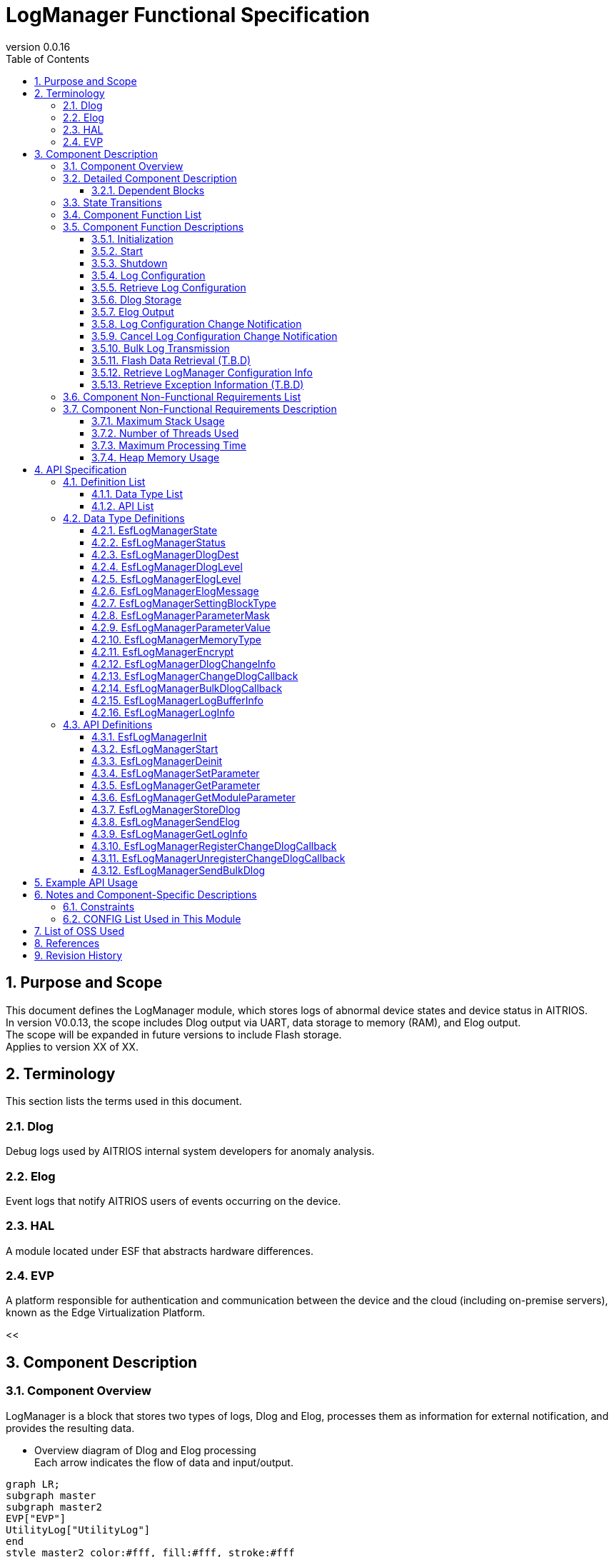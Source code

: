 = LogManager Functional Specification
:sectnums:
:sectnumlevels: 3
:chapter-label:
:revnumber: 0.0.16
:toc:
:toc-title: Table of Contents
:toclevels: 3
:lang: ja
:xrefstyle: short
:figure-caption: Figure
:table-caption: Table
:section-refsig:
:experimental:
ifdef::env-github[:mermaid_block: source,mermaid,subs="attributes"]
ifndef::env-github[:mermaid_block: mermaid,subs="attributes"]
ifdef::env-github,env-vscode[:mermaid_break: break]
ifndef::env-github,env-vscode[:mermaid_break: opt]
ifdef::env-github,env-vscode[:mermaid_critical: critical]
ifndef::env-github,env-vscode[:mermaid_critical: opt]
ifdef::env-github[:mermaid_br: pass:p[&lt;br&gt;]]
ifndef::env-github[:mermaid_br: pass:p[<br>]]

== Purpose and Scope

This document defines the LogManager module, which stores logs of abnormal device states and device status in AITRIOS. +
In version V0.0.13, the scope includes Dlog output via UART, data storage to memory (RAM), and Elog output. +
The scope will be expanded in future versions to include Flash storage. +
Applies to version XX of XX.

<<<

== Terminology
This section lists the terms used in this document.

=== Dlog
Debug logs used by AITRIOS internal system developers for anomaly analysis.

=== Elog
Event logs that notify AITRIOS users of events occurring on the device.

=== HAL
A module located under ESF that abstracts hardware differences.

=== EVP
A platform responsible for authentication and communication between the device and the cloud (including on-premise servers), known as the Edge Virtualization Platform.


<<

== Component Description
=== Component Overview
LogManager is a block that stores two types of logs, Dlog and Elog, processes them as information for external notification, and provides the resulting data.

- Overview diagram of Dlog and Elog processing +
  Each arrow indicates the flow of data and input/output.

[{mermaid_block}]
....
graph LR;
subgraph master
subgraph master2
EVP["EVP"]
UtilityLog["UtilityLog"]
end
style master2 color:#fff, fill:#fff, stroke:#fff 
log["LogManager"]
HAL["HAL"]
Security["Security"]
repo[("Data Storage Area")]

UtilityLog -->|"Log data accumulation<br>Bulk transmission<br>Log setting change notification setting"| log
log -->|"Log setting change notification<br>Bulk transmission result notification"| UtilityLog
log -->|"Exception information retrieval"| HAL
log -->|"API call for data storage"|EVP
EVP -->|"Data storage result"|log
log -->|"Data"| repo
log -->|"Encryption/Decryption request"| Security
style master color:#fff, fill:#fff, stroke:#fff 
end
....

<<<

=== Detailed Component Description
The relationships between LogManager and other modules are shown in the component diagram below. +
Each arrow indicates the flow of data and input/output.

.Component Diagram
[{mermaid_block}]
....
flowchart TB
subgraph master
  direction LR
  subgraph left
    subgraph Upper Apps
      APP_BlobUpload[Blob Upload Function]
    end
    ESF_Main[ESF_Main]
    subgraph Module
      Module_WriteCtrl[Log Recording]
    end
    subgraph UtilityLog
      LOG_Write[Log Processing]
    end
  end
  style left color:#fff, fill:#fff, stroke:#fff

  subgraph center
    direction TB
    subgraph LogManager
      LC_DLOGThread[Dlog Thread]
      LC_ELOGThread[Elog Thread]
      LC_DLOGRam[(RAM for Dlog)]
    end
    style LogManager fill:#f9f
  end
  style center color:#fff, fill:#fff, stroke:#fff

  subgraph right
    subgraph ParameterStorageManager
      DS_SettingInfo[Log Configuration Info]
    end

    subgraph HAL
      subgraph Data Processing
        HAL_StorageCtrl[Storage Control]
        HAL_UARTCtrl[UART Control]
        HAL_ExceptionCtrl[Exception Info Control]
      end
    end

    subgraph Storage
      DLOG_Data[Dlog Data]
      ELOG_Data[Elog Data]
    end
  end
  style right color:#fff, fill:#fff, stroke:#fff
  style master color:#fff, fill:#fff, stroke:#fff

Top_Apps --> |Retrieve LogManager Configuration Info<br>Retrieve Exception Info| LogManager

Module --> |Dlog Data<br>Elog Data | UtilityLog

LogManager ---> |LogManager Configuration Info<br>Exception Info| Top_Apps

UtilityLog --> |Log Write Request<br>Bulk Transmission Request<br>Log Setting Change Notification Setting | LogManager
LogManager --> |Log Setting Change Notification<br>Bulk Transmission Result Notification| UtilityLog

LogManager --> |Save/Retrieve Dlog Settings<br>Save/Retrieve Elog Settings|ParameterStorageManager
LogManager --> |Store Dlog Data<br>Store Elog Data|Storage
LogManager --> |Retrieve Exception Info| Data<br>Processing

UpperApps --> |Log Output Destination / Dlog Level / Elog Level / Dlog Filter Settings| LogManager

ESF_Main --> |Initialize / Start / Stop| LogManager
LC_DLOGThread --> |Dlog Encryption Request| Security
Security -.-> |Encrypted Dlog Data| LC_DLOGThread
LC_ELOGThread --> |Elog Telemetry Transmission| EVP
EVP -.->  LC_ELOGThread
end
....

==== Dependent Blocks
.Dependent Blocks
[width="100%",options="header"]
|===
|Block Name |Usage |Comments

|ParameterStorageManager
|Flash storage and retrieval of Dlog output destination, Dlog level, Elog level, and filter settings +
|

|UtilityLog
|Receives requests to output Dlog, Elog, and BulkLog, and performs the following output determinations +
・Output destination selection (UART / accumulation (RAM)) +
・Error level check (logs below the specified level are not output) +
・Filtering of logs by specified Module (logs from other modules are not output) +
|

|UtilityMSG
|Passes Elog output from UtilityLog to the Elog thread
|

|Security
|Performs encryption/decryption of Dlog data
|

|EVP
|Uses DeviceControlService to send Blobs or telemetry to EVP
|

|HAL
|Retrieves exception information
|

|FileSystem
|Performs Flash storage/retrieval of the following data +
・Dlog data +
・Elog data +
|Flash storage of Dlog/Elog data is T.B.D

|===

<<<

=== State Transitions
The possible states of LogManager are listed in <<#_TableStates>>.

[#_TableStates]
.State List
[width="100%", cols="20%,80%",options="header"]
|===
|State |Description

|Invalid
|State where LogManager is not initialized.

|Init
|State where LogManager has been initialized.

|Start
|State where LogManager has been started.

|===

LogManager transitions between states as shown in <<#_StateTransitionDiagram>> by calling each API. +
Also, except for ``**EsfLogManagerDeinit**``, state transitions do not occur if an error is encountered in an API. +

[#_StateTransitionDiagram]
.State Transition Diagram
[{mermaid_block}]
....
stateDiagram-v2
    [*] --> Invalid
    Invalid --> Init : EsfLogManagerInit
    Init --> Invalid : EsfLogManagerDeinit
    Init --> Start : EsfLogManagerStart
    Start --> Invalid : EsfLogManagerDeinit
    Init --> Init : EsfLogManagerRegisterChangeDlogCallback<br>EsfLogManagerUnregisterChangeDlogCallback
    Start --> Start : EsfLogManagerRegisterChangeDlogCallback<br>EsfLogManagerUnregisterChangeDlogCallback<br>Other APIs
....

Whether each API is accepted in a given state and the transition destination after execution are shown in <<#_TableStateTransition>>. The state names in the table indicate the destination state after the API call is successfully completed, meaning the API is allowed in that state. “×” indicates that the API is not accepted; calling the API in that state will return `kEsfLogManagerStatusFailed` and no state transition occurs. For error details, refer to <<#_EsfLogManagerStatus>>.

CAUTION: APIs that involve state transitions (``**EsfLogManagerInit**``, ``**EsfLogManagerStart**``, ``**EsfLogManagerDeinit**``) are not thread-safe. Call them sequentially from the same thread.

[#_TableStateTransition]
.State Transition Table
[width="100%", cols="10%,30%,20%,20%,20%"]
|===
2.2+| 3+|State
|Invalid |Init |Start
.10+|API Name

|``**EsfLogManagerInit**``
|Init
|×
|×

|``**EsfLogManagerStart**``
|×
|Start
|×

|``**EsfLogManagerRegisterChangeDlogCallback**``
|×
|Init
|Start

|``**EsfLogManagerUnregisterChangeDlogCallback**``
|×
|Init
|Start

|``**EsfLogManagerDeinit**``
|×
|Invalid
|Invalid

|``**Other APIs**``
|×
|×
|Start

|===

<<<

=== Component Function List
A list of functions is shown in <<#_TableFunction>>.

[#_TableFunction]
.Function List
[width="100%", cols="30%,55%,15%",options="header"]
|===
|Function Name |Description |Section

|Initialization
|Initializes the LogManager.
|<<#_Initialize>>

|Start
|Starts the LogManager.
|<<#_Start>>

|Shutdown
|Shuts down the LogManager.
|<<#_Shutdown>>

|Log Configuration
|Configures Dlog/Elog settings.
|<<#_LogConfiguration>>

|Retrieve Log Configuration
|Retrieves Dlog/Elog settings.
|<<#_RetrieveLogConfiguration>>

|Dlog Storage
|Stores Dlog data in memory (RAM) and Flash. +
*As of 2024/08/01, Flash storage is T.B.D.*
|<<#_DlogStorage>>

|Elog Output
|Sends Elog data via the EVP telemetry feature.
|<<#_ElogOutput>>

|Log Configuration Change Notification
|Notifies via callback when log configuration changes.
|<<#_LogConfigurationChangeNotification>>

|Cancel Log Configuration Change Notification
|Cancels the callback that notifies on log configuration changes.
|<<#_CancelLogConfigurationChangeNotification>>

|Bulk Log Transmission
|Sends large amounts of log data to EVP via Blob transmission.
|<<#_BulkLogTransmission>>

|Flash Data Retrieval (T.B.D)
|Retrieves Dlog data stored in Flash. You can choose between plain or encrypted data. +
*As of 2024/08/01, Flash data retrieval is T.B.D.* +
|<<#_FlashDataRetrieval>>

|Retrieve LogManager Configuration Info
|Retrieves LogManager configuration info such as Dlog, RAM, and buffer sizes.
|<<#_RetrieveLogManagerConfigurationInfo>>

|Retrieve Exception Information (T.B.D)
|Retrieves exception information such as PC registers and stack at the time of exception.
|<<#_RetrieveExceptionInformation>>

|===

<<<

=== Component Function Descriptions

[#_Initialize]
==== Initialization

* Function Overview
    ** Initializes the LogManager.
    
* Prerequisites
    ** None.

* Detailed Behavior
    ** Transitions the LogManager state from Invalid to Init.
    ** Only log configuration change notification and its cancellation are allowed; other functions will result in an error.

[#_Start]
==== Start

* Function Overview
    ** Starts the LogManager.
    ** Retrieves Dlog/Elog settings from Flash.
    
* Prerequisites
    ** None.

* Detailed Behavior
    ** Transitions the LogManager state from Init to Start.
    ** Allocates buffers for Dlog/Elog storage and creates threads for Dlog, Elog, and Blob processing.
    ** Calls APIs provided by the ParameterStorageManager to retrieve Dlog/Elog settings from Flash.

[#_Shutdown]
==== Shutdown

* Function Overview
    ** Performs shutdown processing of the LogManager.
    
* Prerequisites
    ** HAL must be operating normally.

* Detailed Behavior
    ** Performs shutdown processing of the LogManager and transitions its state from Init or Start to Invalid.
    ** If Flash storage is enabled in the config, Dlog data currently stored in RAM is saved to the log storage area in Flash.
    ** As of 2024/08/01, Flash storage is T.B.D.

[#_LogConfiguration]
==== Log Configuration

* Function Overview
    ** Configures behavior for Dlog/Elog output requests. The configurable items are as follows:
    *** Dlog output destination
    *** Dlog level
    *** Elog level
    *** Dlog filter
    *** Storage name
    *** Storage path
    ** If these settings are configured again, all values will be overwritten with the new ones. +
    *Only those marked as valid in the structure with a mask value will be updated; others will retain their current setting.*
    ** Settings marked as valid will be sent to the Parameter Storage Manager module for parameter saving and stored in Flash. +
    If the same settings will be used at the next startup, reconfiguration is not necessary since the previous values will be applied.

* Prerequisites
    ** None.

* Detailed Behavior
    ** Dlog Output Destination
    *** By setting a value from <<#_EsfLogManagerDlogDest>>, logs will be output via UART or stored. +
        *If LogManager is not started, logs will not be stored, and no error notification will be made.*
    ** Dlog Level
    *** By setting a value from <<#_EsfLogManagerDlogLevel>>, only logs at or above the specified level will be output when a Dlog request is made. +
        *If the log level is below the specified level, output processing will be skipped without error.* +
        Critical is the highest level, Trace is the lowest.
    ** Elog Level
    *** By setting a value from <<#_EsfLogManagerElogLevel>>, only logs at or above the specified level will be output when an Elog request is made. +
        *If the log level is below the specified level, output processing will be skipped without error.* +
        Critical is the highest level, Trace is the lowest.
    ** Dlog Filter
    *** Specifies the module ID to be output. Only logs from the specified module will be output for Dlog requests. +
    *** When a filter is specified, only logs from the specified module and at or above the specified Dlog level will be output. +
    *If the above conditions are not met, output processing will be skipped without error.*
    *** To disable filtering, set the module ID to 0. In this case, only Dlog level filtering will be applied.
    ** Storage Name
        *** Distributes log data upload destinations by specified string. +
        Local upload :: For strings starting with "http://", performs local upload to the specified URL. +
        Cloud upload :: For strings starting with anything other than "http://", performs cloud upload. +
        ※Local upload specification returns kEsfLogManagerStatusParamError unless EsfLogManagerSettingBlockType is specified as something other than kEsfLogManagerBlockTypeVicapp.
    ** Storage Path
        *** Uploads log data to the specified path.

[#_RetrieveLogConfiguration]
==== Retrieve Log Configuration

* Function Overview
    ** Retrieves the operational settings for Dlog/Elog output currently configured in LogManager.
    
* Prerequisites
    ** None.

* Detailed Behavior
    ** Retrieves the operational settings for Dlog/Elog output currently configured in LogManager.
    ** For retrievable values, refer to <<#_EsfLogManagerParameterValue>>.

[#_DlogStorage]
==== Dlog Storage

* Function Overview
    ** Stores Dlog data in memory (RAM) and Flash.
    
* Prerequisites
    ** None.

* Detailed Behavior
    ** Stores Dlog data requested by UtilityLog into memory (RAM).
    ** Two or more RAM buffers are allocated. Behavior when one buffer reaches its maximum capacity is T.B.D.
    ** When all RAM buffers are full, the oldest log will be overwritten by the newest one.
    ** If a memory error occurs, data will not be stored in RAM and an error will be returned to the caller.
    ** As of 2024/08/01, Flash storage is T.B.D.

    ** Limitations
    *** This function is intended for use by UtilityLog only. Do not use it from other modules.

[#_ElogOutput]
==== Elog Output

* Function Overview
    ** Sends Elog data using the telemetry function of EVP.
    ** If Flash storage is enabled as an option, Elog is also stored in Flash.
    
* Prerequisites
    ** EVP must be operating normally.

* Detailed Behavior
    ** EVP Telemetry Transmission
    *** Sends Elog data received from UtilityLog using EVP telemetry.
    *** If telemetry transmission fails, the process will retry.

    ** Elog Storage
    *** If the Flash storage option is enabled, failed Elog transmissions are stored in Flash.
    *** When Flash becomes full, the oldest log will be overwritten by the newest one.
    *** If a write error occurs, the data will not be stored in Flash and an error will be returned to the caller.
    *** As of 2024/10/10, Flash storage is T.B.D.

    ** Limitations
    *** This function is intended for use by UtilityLog only. Do not use it from other modules.

[#_LogConfigurationChangeNotification]
==== Log Configuration Change Notification

* Function Overview
    ** Notifies the registered callback when log configuration changes.
    
* Prerequisites
    ** None.

* Detailed Behavior
    ** When a log configuration changes, notifies the registered callback function with the log settings and module ID.
    *** If registered while LogManager is in the Init state, the callback is triggered upon calling `EsfLogManagerStart()`. +
        *This is because the settings have not yet been retrieved from Flash during the Init phase.*
    ** Limitations
    *** This function is intended for use by UtilityLog only. Do not use it from other modules.

[#_CancelLogConfigurationChangeNotification]
==== Cancel Log Configuration Change Notification

* Function Overview
    ** Cancels the callback notification registered for log configuration change.
    
* Prerequisites
    ** None.

* Detailed Behavior
    ** Cancels the callback notification associated with the specified module ID registered for log configuration changes.
    ** Limitations
    *** This function is intended for use by UtilityLog only. Do not use it from other modules.

[#_BulkLogTransmission]
==== Bulk Log Transmission

* Function Overview
    ** Sends a large amount of logs to EVP at once.
    
* Prerequisites
    ** EVP must be operating normally.

* Detailed Behavior
    ** Transmission Process
    *** Notifies the result of the transmission process to the specified callback function.
    *** If the transfer fails, the process retries (up to 5 times). +
        In case of failure, the callback returns `size = 0`.
    ** Limitations
    *** This function is intended for use by UtilityLog only. Do not use it from other modules.
    

[#_FlashDataRetrieval]
==== Flash Data Retrieval (T.B.D)

* Function Overview
    ** Retrieves Dlog data stored in Flash. You can specify whether to retrieve plaintext or encrypted data.
    
* Prerequisites
    ** None.

* Detailed Behavior
    ** Returns Dlog data stored in Flash in the format specified by the argument (plaintext or encrypted). +
    ** The maximum size of retrievable data is determined by the data size specified in the LogManager configuration info.

[#_RetrieveLogManagerConfigurationInfo]
==== Retrieve LogManager Configuration Info

* Function Overview
    ** Retrieves memory data sizes handled by LogManager. +
    (See “Detailed Behavior” for the types of memory that can be retrieved.)
    
* Prerequisites
    ** None.

* Detailed Behavior
    ** Returns configuration info such as buffer sizes used by LogManager to the caller.
    ** The returned data includes the following:
    *** Size per buffer and number of buffers for Dlog RAM
    *** Size per buffer and number of buffers for Dlog Flash (T.B.D)
    *** Size per buffer and number of buffers for Elog Flash
    *** Size per buffer and number of buffers for Exception data (T.B.D)
    ** An error occurs only if the buffer to store configuration info is NULL.
    ** For unsupported (T.B.D) items, both the buffer count and data size will be returned as 0.

[#_RetrieveExceptionInformation]
==== Retrieve Exception Information (T.B.D)

* Function Overview
    ** Retrieves exception information such as PC register values and stack content at the time of exception.
    
* Prerequisites
    ** None.

* Detailed Behavior
    ** Stores the exception information as a string in the buffer provided by the application.
    ** If no exception information is available, nothing is returned and a normal response is issued.
    ** If an error occurs while accessing the exception information, an error is returned.

=== Component Non-Functional Requirements List

A list of non-functional requirements is shown in <<#_TableNonFunction>>. +
As of 2024/08/01, this section is T.B.D.

[#_TableNonFunction]
.Non-Functional Requirements List
[width="100%", cols="30%,55%,15%",options="header"]
|===
|Function Name |Description |Section

|Maximum Stack Usage
|XXX bytes
|<<#_Maximum_Stack_Usage>>

|Number of Threads Used
|Three
|<<#_Number_of_Threads_Used>>

|Maximum Processing Time
|XXXX ms
|<<#_Maximum_Processing_Time>>

|Heap Memory Usage
|XXXX bytes
|<<#_HeapMemoryUsage>>

|===

<<<

=== Component Non-Functional Requirements Description

As of 2024/08/01, this section is T.B.D.

[#_Maximum_Stack_Usage]
==== Maximum Stack Usage

The target value at the time of design is XXX bytes.

[#_Number_of_Threads_Used]
==== Number of Threads Used

Three threads are created for Dlog, Elog, and Blob processing.

[#_Maximum_Processing_Time]
==== Maximum Processing Time

The target value at the time of design is XX ms.

[#_HeapMemoryUsage]
==== Heap Memory Usage

The target value at the time of design is XXX bytes.

<<<

== API Specification
=== Definition List
==== Data Type List

A list of data types is shown in <<#_TableDataType>>.

[#_TableDataType]
.Data Type List
[width="100%", cols="30%,55%,15%",options="header"]
|===
|Data Type Name |Description |Section

|EsfLogManagerState
|Enumeration type that defines the state of LogManager.
|<<#_EsfLogManagerState>>

|EsfLogManagerStatus
|Enumeration type that defines the result of API execution.
|<<#_EsfLogManagerStatus>>

|EsfLogManagerDlogDest
|Enumeration type that defines the output destination of Dlog logs.
|<<#_EsfLogManagerDlogDest>>

|EsfLogManagerDlogLevel
|Enumeration type that defines the log level of Dlog.
|<<#_EsfLogManagerDlogLevel>>

|EsfLogManagerElogLevel
|Enumeration type that defines the log level of Elog.
|<<#_EsfLogManagerElogLevel>>

|EsfLogManagerElogMessage
|Structure that defines Elog log messages.
|<<#_EsfLogManagerElogMessage>>

|EsfLogManagerSettingBlockType
|Enumeration type that defines the block for log configuration.
|<<#_EsfLogManagerSettingBlockType>>

|EsfLogManagerParameterMask
|Structure that defines mask values for log configuration and enables/disables each configuration item.
|<<#_EsfLogManagerElogLevel>>

|EsfLogManagerParameterValue
|Structure that holds individual setting values for log configuration items.
|<<#_EsfLogManagerParameterValue>>

|EsfLogManagerMemoryType
|Enumeration type that defines memory types.
|<<#_EsfLogManagerMemoryType>>

|EsfLogManagerEncrypt
|Enumeration type that defines whether encryption is enabled.
|<<#_EsfLogManagerEncrypt>>

|EsfLogManagerDlogChangeInfo
|Structure for callback notification when log configuration changes.
|<<#_EsfLogManagerDlogChangeInfo>>

|EsfLogManagerChangeDlogCallback
|Definition of callback function to notify changes in log configuration.
|<<#_EsfLogManagerChangeDlogCallback>>

|EsfLogManagerBulkDlogCallback
|Definition of callback function to notify results of bulk log transmission.
|<<#_EsfLogManagerLogBufferInfo>>

|EsfLogManagerLogBufferInfo
|Structure that defines buffer configuration (size, number of planes).
|<<#_EsfLogManagerLogBufferInfo>>

|EsfLogManagerLogInfo
|Structure that defines LogManager configuration information (buffer sizes, etc.).
|<<#_EsfLogManagerLogInfo>>

|=== 

==== API List

A list of APIs is shown in <<#_TableAPI>>.

[#_TableAPI]
.API List
[width="100%", cols="30%,55%,15%",options="header"]
|===
|API Name |Description |Section

|EsfLogManagerInit
|Initializes the LogManager.
|<<#_EsfLogManagerInit>>

|EsfLogManagerStart
|Starts LogManager threads and allocates memory for log storage.
|<<#_EsfLogManagerStart>>

|EsfLogManagerDeinit
|Performs shutdown processing of the LogManager.
|<<#_EsfLogManagerDeinit>>

|EsfLogManagerSetParameter
|Sets parameters for the LogManager.
|<<#_EsfLogManagerSetParameter>>

|EsfLogManagerGetParameter
|Retrieves parameter settings from the LogManager.
|<<#_EsfLogManagerGetParameter>>

|EsfLogManagerGetModuleParameter
|Retrieves parameter settings associated with a specified module ID.
|<<#_EsfLogManagerGetModuleParameter>>

|EsfLogManagerStoreDlog
|Requests LogManager to store Dlog data.
|<<#_EsfLogManagerStoreDlog>>

|EsfLogManagerSendElog
|Outputs Elog data to EVP telemetry.
|<<#_EsfLogManagerSendElog>>

|EsfLogManagerGetLogInfo
|Retrieves configuration information of LogManager (e.g., buffer sizes).
|<<#_EsfLogManagerGetLogInfo>>

|EsfLogManagerRegisterChangeDlogCallback
|Registers a callback to be notified when log settings associated with a specified module ID change.
|<<#_EsfLogManagerRegisterChangeDlogCallback>>

|EsfLogManagerUnregisterChangeDlogCallback
|Unregisters a callback that notifies log setting changes for the specified module ID.
|<<#_EsfLogManagerUnregisterChangeDlogCallback>>

|EsfLogManagerSendBulkDlog
|Used to send bulk Dlog data to EVP as a Blob.
|<<#_EsfLogManagerSendBulkDlog>>

|===

<<<

=== Data Type Definitions

[#_EsfLogManagerState]
==== EsfLogManagerState

Enumeration type that defines the state of the LogManager.

* *Format*
+
[source, C]
....
typedef enum{
  kEsfLogManagerStateInvalid,
  kEsfLogManagerStateInit,
  kEsfLogManagerStateStart,
  kEsfLogManagerStateNum
} EsfLogManagerState;
....

* *Values* 
+
[#_EsfLogManagerStateValues]
.Description of EsfLogManagerState Values
[width="100%", cols="30%,70%",options="header"]
|===
|Member Name |Description
|kEsfLogManagerStateInvalid
|Uninitialized state
|kEsfLogManagerStateInit
|Initialized state
|kEsfLogManagerStateStart
|Started state
|kEsfLogManagerStateNum
|Number of elements in EsfLogManagerState (placed last)
|===

[#_EsfLogManagerStatus]
==== EsfLogManagerStatus

Enumeration type that defines the result of API execution.

* *Format*
+
[source, C]
....
typedef enum{
  kEsfLogManagerStatusOk,
  kEsfLogManagerStatusFailed,
  kEsfLogManagerStatusParamError,
  kEsfLogManagerStatusNum
} EsfLogManagerStatus;
....

* *Values*
+
[#_EsfLogManagerStatusValues]
.Description of EsfLogManagerStatus Values
[width="100%", cols="30%,70%",options="header"]
|===
|Member Name |Description
|kEsfLogManagerStatusOk
|No error
|kEsfLogManagerStatusFailed
|General error
|kEsfLogManagerStatusParamError
|Parameter error
|kEsfLogManagerStatusNum
|Number of elements in EsfLogManagerStatus (placed last)
|===

[#_EsfLogManagerDlogDest]
==== EsfLogManagerDlogDest

Enumeration type that defines the output destination for Dlog.

* *Format*
+
[source, C]
....
typedef enum{
  kEsfLogManagerDlogDestUart,
  kEsfLogManagerDlogDestStore,
  kEsfLogManagerDlogDestBoth,
  kEsfLogManagerDlogDestNum
} EsfLogManagerDlogDest;
....

* *Values*
+
[#_EsfLogManagerDestValues]
.Description of EsfLogManagerDest Values
[width="100%", cols="30%,70%",options="header"]
|===
|Member Name |Description
|kEsfLogManagerDestUart
|UART output
|kEsfLogManagerDlogDestStore
|Memory (RAM) output
|kEsfLogManagerDestBoth
|UART and Memory output
|kEsfLogManagerDestNum
|Number of elements in EsfLogManagerDest (placed last)
|=== 

[#_EsfLogManagerDlogLevel]
==== EsfLogManagerDlogLevel

Enumeration type that defines the log levels for Dlog.

* *Format*
+
[source, C]
....
typedef enum{
  kEsfLogManagerDlogLevelCritical,
  kEsfLogManagerDlogLevelError,
  kEsfLogManagerDlogLevelWarn,
  kEsfLogManagerDlogLevelInfo,
  kEsfLogManagerDlogLevelDebug,
  kEsfLogManagerDlogLevelTrace,
  kEsfLogManagerDlogLevelNum
} EsfLogManagerDlogLevel;
....

* *Values*
+
[#_EsfLogManagerDlogLevelValues]
.Description of EsfLogManagerDlogLevel Values
[width="100%", cols="30%,70%",options="header"]
|===
|Member Name |Description
|kEsfLogManagerDlogLevelCritical
|Critical
|kEsfLogManagerDlogLevelError
|Error
|kEsfLogManagerDlogLevelWarn
|Warning
|kEsfLogManagerDlogLevelInfo
|Info
|kEsfLogManagerDlogLevelDebug
|Debug
|kEsfLogManagerDlogLevelTrace
|Trace
|kEsfLogManagerDlogLevelNum
|Number of elements in EsfLogManagerDlogLevel (placed last)
|===

[#_EsfLogManagerElogLevel]
==== EsfLogManagerElogLevel

Enumeration type that defines the log levels for Elog.

* *Format*
+
[source, C]
....
typedef enum{
  kEsfLogManagerElogLevelCritical,
  kEsfLogManagerElogLevelError,
  kEsfLogManagerElogLevelWarn,
  kEsfLogManagerElogLevelInfo,
  kEsfLogManagerElogLevelDebug,
  kEsfLogManagerElogLevelTrace,
  kEsfLogManagerElogLevelNum
} EsfLogManagerElogLevel;
....

* *Values*
+
[#_EsfLogManagerElogLevelValues]
.Description of EsfLogManagerElogLevel Values
[width="100%", cols="30%,70%",options="header"]
|===
|Member Name |Description
|kEsfLogManagerElogLevelCritical
|Critical
|kEsfLogManagerElogLevelError
|Error
|kEsfLogManagerElogLevelWarn
|Warning
|kEsfLogManagerElogLevelInfo
|Info
|kEsfLogManagerElogLevelDebug
|Debug
|kEsfLogManagerElogLevelTrace
|Trace
|kEsfLogManagerElogLevelNum
|Number of elements in EsfLogManagerElogLevel (placed last)
|===

[#_EsfLogManagerElogMessage]
==== EsfLogManagerElogMessage

Structure that defines the information included in the Elog to be sent. +

* *Format*
+
[source, C]
....
typedef struct EsfLogManagerElogMessage{
  EsfLogManagerElogLevel elog_level;
  char time[ESF_LOG_DATATIME_SIZE];
  uint32_t component_id;
  uint32_t event_id;
} EsfLogManagerElogMessage;
....

* *Values*
+
[#_EsfLogManagerElogMessageValues]
.Description of EsfLogManagerElogMessage Values
[width="100%", cols="30%,70%",options="header"]
|===
|Member Name |Description
|elog_level
|Log level of the Elog
|time
|Timestamp of the Elog
|component_id
|ID identifying the component that output the Elog
|event_id
|ID identifying the event that occurred on the device
|===

[#_EsfLogManagerSettingBlockType]
==== EsfLogManagerSettingBlockType

Enumeration type that defines the block used for log configuration. +

* *Format*
+
[source, C]
....
typedef enum{
  kEsfLogManagerBlockTypeSysApp,
  kEsfLogManagerBlockTypeEdgeApp = kEsfLogManagerBlockTypeSysApp,
  kEsfLogManagerBlockTypeSensor,
  kEsfLogManagerBlockTypeAiisp,
  kEsfLogManagerBlockTypeVicapp,
  kEsfLogManagerBlockTypeAll,
  kEsfLogManagerBlockTypeNum
} EsfLogManagerSettingBlockType;
....

* *Values*
+
[#_EsfLogManagerSettingBlockTypeValues]
.Description of EsfLogManagerSettingBlockType Values
[width="100%", cols="30%,70%",options="header"]
|===
|Member Name |Description
|kEsfLogManagerBlockTypeSysApp
|Specifies the SysApp block
|kEsfLogManagerBlockTypeEdgeApp
|Specifies the EdgeApp block
|kEsfLogManagerBlockTypeSensor
|Specifies the Sensor block
|kEsfLogManagerBlockTypeAiisp
|Specifies the Aiisp block
|kEsfLogManagerBlockTypeSVicapp
|Specifies the Vicapp block
|kEsfLogManagerBlockTypeAll
|Specifies all blocks
|kEsfLogManagerBlockTypeNum
|Number of elements in EsfLogManagerSettingBlockType (placed last)
|===

[#_EsfLogManagerParameterMask]
==== EsfLogManagerParameterMask

Structure that defines mask values to enable or disable data fields. +
To enable a field in <<#_EsfLogManagerParameterValue>>, specify "1"; to disable it, specify "0".

* *Format*
+
[source, C]
....
typedef struct EsfLogManagerParameterMask{
  uint8_t dlog_dest :1;
  uint8_t dlog_level :1;
  uint8_t elog_level :1;
  uint8_t dlog_filter :1;
  uint8_t storage_name :1;
  uint8_t storage_path :1;
} EsfLogManagerParameterMask;
....

* *Values*
+
[#_EsfLogManagerParameterMaskValues]
.Description of EsfLogManagerParameterMask Values
[width="100%", cols="30%,70%",options="header"]
|===
|Member Name |Description
|dlog_dest
|Set Dlog output destination if 1; do not set if 0
|dlog_level
|Set Dlog output level if 1; do not set if 0
|elog_level
|Set Elog output level if 1; do not set if 0
|dlog_filter
|Set Dlog log filter if 1; do not set if 0
|storage_name
|Set storage name if 1; do not set if 0
|storage_path
|Set storage path if 1; do not set if 0
|===

[#_EsfLogManagerParameterValue]
==== EsfLogManagerParameterValue

Structure that holds configuration values for each log setting item. +

* *Format*
+
[source, C]
....
typedef struct EsfLogManagerParameterValue{
  LogManagerDlogDest dlog_dest;
  LogManagerDlogLevel dlog_level;
  LogManagerElogLevel elog_level;
  uint32_t dlog_filter;
  char storage_name[64];
  char storage_path[256];
} EsfLogManagerParameterValue;
....

* *Values*
+
[#_EsfLogManagerParameterValueValues]
.Description of EsfLogManagerParameterValue Values
[width="100%", cols="30%,70%",options="header"]
|===
|Member Name |Description
|dlog_dest
|Specifies the Dlog output destination
|dlog_level
|Specifies the Dlog output level
|elog_level
|Specifies the Elog output level
|dlog_filter
|Specifies the module ID allowed for Dlog output
|storage_name
|Specifies the storage name +
*If the string does not include a NULL character, the function returns `kEsfLogManagerStatusParamError`.*
|storage_path
|Specifies the storage path +
*If any of the following conditions are met, the function returns `kEsfLogManagerStatusParamError`: +*
  ・The string does not include a NULL character +
  ・The string ends with a dot (.), slash (/), or backslash (\) +
  ・The string contains whitespace characters (e.g., space) +
  *Note: String comparison is case-sensitive.*
|===

[#_EsfLogManagerMemoryType]
==== EsfLogManagerMemoryType

Enumeration type that defines types of memory.

* *Format*
+
[source, C]
....
typedef enum{
  kEsfLogManagerMemoryTypeCurrentRAM,
  kEsfLogManagerMemoryTypeFullRAM,
  kEsfLogManagerMemoryTypeFlash,
  kEsfLogManagerMemoryTypeNum
} EsfLogManagerMemoryType;
....

* *Values*
+
[#_EsfLogManagerMemoryTypeValues]
.Description of EsfLogManagerMemoryType Values
[width="100%", cols="30%,70%",options="header"]
|===
|Member Name |Description
|kEsfLogManagerMemoryTypeCurrentRAM
|RAM currently being written to (one plane)
|kEsfLogManagerMemoryTypeFullRAM
|RAM (one plane) that has reached its maximum capacity
|kEsfLogManagerMemoryTypeFlash
|Flash cannot currently be specified (T.B.D.)
|kEsfLogManagerMemoryTypeNum
|Number of elements in EsfLogManagerMemoryType (placed last)
|===

[#_EsfLogManagerEncrypt]
==== EsfLogManagerEncrypt

Enumeration type that defines whether encryption is enabled.

* *Format*
+
[source, C]
....
typedef enum{
  kEsfLogManagerEncryptDisable,
  kEsfLogManagerEncryptEnable,
  kEsfLogManagerEncryptNum
} EsfLogManagerEncrypt;
....

* *Values*
+
[#_EsfLogManagerEncryptValues]
.Description of EsfLogManagerEncrypt Values
[width="100%", cols="30%,70%",options="header"]
|===
|Member Name |Description
|kEsfLogManagerEncryptDisable
|Encryption disabled
|kEsfLogManagerEncryptEnable
|Encryption enabled
|kEsfLogManagerEncryptNum
|Number of elements in EsfLogManagerEncrypt (placed last)
|===

[#_EsfLogManagerDlogChangeInfo]
==== EsfLogManagerDlogChangeInfo

Structure used for storing information when notifying log setting changes via callback.

* *Format*
+
[source, C]
....
typedef struct EsfLogManagerDlogChangeInfo{
  EsfLogManagerParameterValue value;
  uint32_t module_id;
} EsfLogManagerDlogChangeInfo;
....

* *Values*
+
[#_EsfLogManagerDlogChangeInfoValues]
.Description of EsfLogManagerDlogChangeInfo Values
[width="100%", cols="30%,70%",options="header"]
|===
|Member Name |Description
|value
|Log configuration
|module_id
|Module ID for which the log configuration was changed
|===

[#_EsfLogManagerChangeDlogCallback]
==== EsfLogManagerChangeDlogCallback

Definition of the callback function for log setting changes.

* *Format*
+
[source, C]
....
typedef void (*EsfLogManagerChangeDlogCallback)(EsfLogManagerDlogChangeInfo *info);
....

* *Arguments*
+
**``[OUT] EsfLogManagerDlogChangeInfo *info``**:: 
See <<#_EsfLogManagerDlogChangeInfo>>.

[#_EsfLogManagerBulkDlogCallback]
==== EsfLogManagerBulkDlogCallback

Definition of the callback function for bulk log transmission results.

* *Format*
+
[source, C]
....
typedef void (*EsfLogManagerBulkDlogCallback)(size_t size, void *user_data);
....

* *Arguments*
+
**``[OUT] size_t size``**:: 
Size of transmitted data (0 if transmission failed). +
**``[OUT] void *user_data``**:: 
User data.

[#_EsfLogManagerLogBufferInfo]
==== EsfLogManagerLogBufferInfo

Structure that defines buffer configuration information (size, number of planes).

* *Format*
+
[source, C]
....
typedef struct EsfLogManagerLogBufferInfo{
  uint32_t size;
  uint32_t num;
} EsfLogManagerLogBufferInfo;
....

* *Values*
+
[#_EsfLogManagerLogBufferInfoValues]
.Description of EsfLogManagerLogBufferInfo Values
[width="100%", cols="30%,70%",options="header"]
|===
|Member Name |Description
|size
|Size of one buffer plane
|num
|Number of buffer planes
|===


[#_EsfLogManagerLogInfo]
==== EsfLogManagerLogInfo

Structure that defines the configuration information of LogManager (e.g., number of buffers).

* *Format*
+
[source, C]
....
typedef struct EsfLogManagerLogInfo{
  EsfLogManagerLogBufferInfo dlog_ram;
  EsfLogManagerLogBufferInfo dlog_flash; // (T.B.D)
  EsfLogManagerLogBufferInfo elog_ram;   // (T.B.D)
  EsfLogManagerLogBufferInfo elog_flash; // (T.B.D)
  EsfLogManagerLogBufferInfo exception_flash; // (T.B.D)
} EsfLogManagerLogInfo;
....

* *Values*
+
[#_EsfLogManagerLogInfoValues]
.Description of EsfLogManagerLogInfo Values
[width="100%", cols="30%,70%",options="header"]
|===
|Member Name |Description
|dlog_ram
|Buffer configuration for Dlog RAM
|dlog_flash
|Buffer configuration for Dlog Flash (T.B.D)
|elog_ram
|Buffer configuration for Elog RAM (T.B.D)
|elog_flash
|Buffer configuration for Elog Flash (T.B.D)
|exception_flash
|Buffer configuration for exception data in Flash (T.B.D)
|===

The table below shows the data ranges and default values handled by `EsfLogManagerLogInfo`.

[#_EsfLogManagerLogInfoScope]
.Handling Range of EsfLogManagerLogInfo
[width="100%", cols="35%,35%,20%,10%",options="header"]
|===
|EsfLogManagerLogInfo Member |Sub-member |Allowed Range |Default Value

1.2+|dlog_ram |size |1 or more |4096
|num |0 or 2–15 |2

1.2+|dlog_flash |size |1 or more |65536
|num |0 or 1–15 |1

1.2+|elog_ram |size |1 or more |2048
|num |Fixed at 0 or 1 |1

1.2+|elog_flash |size |1 or more |65536
|num |0 or 1–15 |1

1.2+|exception_flash |size |1 or more |65536
|num |0 or 1–15 |1
|===

<<<


=== API Definitions

[#_EsfLogManagerInit]
==== EsfLogManagerInit

* *Function* +
Initializes the LogManager.

* *Format* +
+
``** EsfLogManagerStatus EsfLogManagerInit(void) **``  

* *Arguments* +
+
None

* *Return Value* +
+
Returns one of the values from <<#_EsfLogManagerInit_Return_Values>> depending on the result of execution.

[#_EsfLogManagerInit_Return_Values]
.Description of EsfLogManagerInit Return Values
[width="100%", cols="30%,70%",options="header"]
|===
|Return Value |Description
|kEsfLogManagerStatusOk
|Successful completion
|kEsfLogManagerStatusFailed
|Abnormal termination +
Returned if the current state of LogManager corresponds to "×" in the state transition table
|===

* *Description* +
Performs initialization of the LogManager and transitions its state to Init. +
If an error occurs, no state transition is performed. +
This API must not be called multiple times concurrently. +
To reinitialize after normal use, make sure to call `EsfLogManagerDeinit` beforehand.

[#_EsfLogManagerStart]
==== EsfLogManagerStart

* *Function* +
Starts the LogManager.

* *Format* +
+
``** EsfLogManagerStatus EsfLogManagerStart(void) **``  

* *Arguments* +
+
None

* *Return Value* +
+
Returns one of the values from <<#_EsfLogManagerStart_Return_Values>> depending on the result of execution.

[#_EsfLogManagerStart_Return_Values]
.Description of EsfLogManagerStart Return Values
[width="100%", cols="30%,70%",options="header"]
|===
|Return Value |Description
|kEsfLogManagerStatusOk
|Successful completion
|kEsfLogManagerStatusFailed
|Abnormal termination +
Returned if memory allocation, Flash access, or thread creation fails, or if the current state of LogManager corresponds to "×" in the state transition table
|===

* *Description* +
Performs startup processing of the LogManager and transitions its state to Start. +
Allocates memory for Dlog/Elog storage and creates threads for Dlog, Elog, and Blob handling. +
Also retrieves log configuration from Flash. +
This API must not be called multiple times concurrently. +
To restart normally, make sure to call `EsfLogManagerDeinit` beforehand.


[#_EsfLogManagerDeinit]
==== EsfLogManagerDeinit

* *Function* +
Performs shutdown processing of the LogManager.

* *Format* +
+
``** EsfLogManagerStatus EsfLogManagerDeinit(void) **``  

* *Arguments* +
+
None

* *Return Value* +
+
Returns one of the values from <<#_EsfLogManagerDeinit_Return_Values>> depending on the result of execution.

[#_EsfLogManagerDeinit_Return_Values]
.Description of EsfLogManagerDeinit Return Values
[width="100%", cols="30%,70%",options="header"]
|===
|Return Value |Description
|kEsfLogManagerStatusOk
|Successful completion
|kEsfLogManagerStatusFailed
|Abnormal termination +
Occurs when LogManager shutdown fails due to resource release issues such as Flash access or thread deletion. +
Also returned when the current LogManager state matches a "×" state in the transition table.
|===

* *Description* +
Executes shutdown processing for LogManager and transitions the state to Invalid. +
If an error occurs, no state transition is made. +
If Flash storage is enabled, Dlog and Elog data accumulated in RAM will be saved to each Flash area using HAL-provided APIs. +
If Flash storage is disabled, Dlog and Elog data in RAM will be discarded. Therefore, if the data is needed, use the appropriate retrieval API before calling this function. +
As of 2024/08/01, Flash storage is T.B.D. +
This API must not be called multiple times concurrently.

[#_EsfLogManagerSetParameter]
==== EsfLogManagerSetParameter

* *Function* +
Sets parameters for the LogManager.

* *Format* +
+
``** EsfLogManagerStatus EsfLogManagerSetParameter(const EsfLogManagerSettingBlockType block_type, const EsfLogManagerParameterValue value, const EsfLogManagerParameterMask mask) **``  

* *Arguments* +
+
**``[IN] EsfLogManagerSettingBlockType block_type``**::  
Specifies the block for which the log settings are to be applied.

+
**``[IN] EsfLogManagerParameterValue value``**::  
Structure containing configuration values for each log setting item.

+
**``[IN] EsfLogManagerParameterMask mask``**::  
Structure that defines mask values to enable or disable each log setting item.

* *Return Value* +
+
Always returns one of the values from <<#_EsfLogManagerSetParameter_Return_Values>> listed below:

[#_EsfLogManagerSetParameter_Return_Values]
.Description of EsfLogManagerSetParameter Return Values
[width="100%", cols="30%,70%",options="header"]
|===
|Return Value |Description
|kEsfLogManagerStatusOk
|Successful completion
|kEsfLogManagerStatusParamError
|Returned when any parameter is invalid
|kEsfLogManagerStatusFailed
|Abnormal termination +
Occurs when saving to Flash fails or the LogManager state matches a "×" state in the transition table
|===

* *Description* +
Specifies the following behaviors when handling Dlog/Elog output requests. For details on the settings, refer to <<#_LogConfiguration>>.
** Dlog output destination
** Dlog log level
** Elog log level
** Dlog log filter
** Storage name
** Storage path

[#_EsfLogManagerGetParameter]
==== EsfLogManagerGetParameter

* *Function* +
Retrieves the parameter settings from the LogManager.

* *Format* +
+
``** EsfLogManagerStatus EsfLogManagerGetParameter(EsfLogManagerSettingBlockType block_type, EsfLogManagerParameterValue *value) **``  

* *Arguments* +
+
**``[IN] EsfLogManagerSettingBlockType block_type``**::  
Specifies the block for which to retrieve log settings.

+
**``[OUT] EsfLogManagerParameterValue value``**::  
Structure to store the current Dlog/Elog settings configured in LogManager.

* *Return Value* +
+
Always returns one of the following values from <<#_EsfLogManagerGetParameter_Return_Values>>:

[#_EsfLogManagerGetParameter_Return_Values]
.Description of EsfLogManagerGetParameter Return Values
[width="100%", cols="30%,70%",options="header"]
|===
|Return Value |Description
|kEsfLogManagerStatusOk
|Successful completion
|kEsfLogManagerStatusParamError
|Invalid parameter
|kEsfLogManagerStatusFailed
|Abnormal termination +
Returned if retrieval fails or the LogManager is in a "×" state in the state transition table
|===

* *Description* +
Retrieves the Dlog/Elog output configuration for the specified block currently set in the LogManager. +
For retrievable settings, refer to <<#_EsfLogManagerParameterValue>>.

[#_EsfLogManagerGetModuleParameter]
==== EsfLogManagerGetModuleParameter

* *Function* +
Retrieves the parameter settings associated with a specified module ID in the LogManager.

* *Format* +
+
``** EsfLogManagerStatus EsfLogManagerGetModuleParameter(uint32_t module_id, EsfLogManagerParameterValue *value) **``  

* *Arguments* +
+
**``[IN] uint32_t module_id``**::  
Specifies the module ID for which to retrieve parameter settings.

+
**``[OUT] EsfLogManagerParameterValue value``**::  
Structure to store the Dlog/Elog settings applied during output requests.

* *Return Value* +
+
Always returns one of the following values from <<#_EsfLogManagerGetModuleParameter_Return_Values>>:

[#_EsfLogManagerGetModuleParameter_Return_Values]
.Description of EsfLogManagerGetModuleParameter Return Values
[width="100%", cols="30%,70%",options="header"]
|===
|Return Value |Description
|kEsfLogManagerStatusOk
|Successful completion
|kEsfLogManagerStatusParamError
|Invalid parameter
|kEsfLogManagerStatusFailed
|Abnormal termination +
Returned if retrieval fails or the LogManager is in a "×" state in the state transition table
|===

* *Description* +
Retrieves the Dlog/Elog output settings associated with the specified module ID. +
For retrievable settings, refer to <<#_EsfLogManagerParameterValue>>. +
*Note: This API is intended for use by UtilityLog only. Do not use it from other modules.*

[#_EsfLogManagerStoreDlog]
==== EsfLogManagerStoreDlog

* *Function* +
Requests to store a Dlog entry in the LogManager.

* *Format* +
+
``** EsfLogManagerStatus EsfLogManagerStoreDlog(uint8_t *str, uint32_t size, bool is_critical) **``

* *Arguments* +
+
**``[IN] uint8_t *str``**::  
Pointer to the string to be stored. +
+
**``[IN] uint32_t size``**::  
Size of the string to be stored. +

* *Return Value* +
+
Always returns one of the following values from <<#_EsfLogManagerStoreDlog_Return_Values>>:

[#_EsfLogManagerStoreDlog_Return_Values]
.Description of EsfLogManagerStoreDlog Return Values
[width="100%", cols="30%,70%",options="header"]
|===
|Return Value |Description
|kEsfLogManagerStatusOk
|Successful completion
|kEsfLogManagerStatusParamError
|Invalid parameter
|kEsfLogManagerStatusFailed
|Failure in storing the data or if the LogManager is in a disallowed state ("×")
|===

* *Description* +
Stores the string specified by the pointer in Dlog memory based on the given size. +
*Note: Handling of the case when the Dlog memory becomes full is T.B.D.* +
*Note: This API is intended for UtilityLog use only. Do not use it in other modules.*

[#_EsfLogManagerSendElog]
==== EsfLogManagerSendElog

* *Function* +
Requests to send an Elog to the LogManager.

* *Format* +
+
``** EsfLogManagerStatus EsfLogManagerSendElog(const EsfLogManagerElogMessage *message) **``

* *Arguments* +
+
**``[IN] EsfLogManagerElogMessage *message``**::  
Elog message to be sent. +
Uses the structure defined in <<#_EsfLogManagerElogMessage>>, including log level, component ID, and event ID. +
Passing NULL results in an error.

* *Return Value* +
+
Returns one of the following values from <<#_EsfLogManagerSendElog_Return_Values>>:

[#_EsfLogManagerSendElog_Return_Values]
.Description of EsfLogManagerSendElog Return Values
[width="100%", cols="30%,70%",options="header"]
|===
|Return Value |Description
|kEsfLogManagerStatusOk
|Successful completion
|kEsfLogManagerStatusParamError
|message argument is NULL
|kEsfLogManagerStatusFailed
|Failure to notify the Elog thread via UtilityMSG, or if the LogManager is in a disallowed state ("×")
|===

* *Description* +
Sends an Elog received from UtilityLog via EVP telemetry. +
If transmission fails, a retry is attempted after a delay. +
If the Flash storage option is enabled, the Elog is stored to Flash upon failure. +
This API is reentrant (can be called multiple times concurrently). +
*Note: This API is intended for UtilityLog use only. Do not use it in other modules.*

[#_EsfLogManagerGetLogInfo]
==== EsfLogManagerGetLogInfo

* *Function* +
Retrieves configuration information of the LogManager such as Dlog RAM buffer sizes.

* *Format* +
+
``** EsfLogManagerStatus EsfLogManagerGetLogInfo(EsfLogManagerLogInfo *log_info) **``

* *Arguments* +
+
**``[OUT] EsfLogManagerLogInfo *log_info``**::  
Structure to store LogManager configuration details such as buffer sizes and counts (see <<#_EsfLogManagerLogInfo>>). +
Passing NULL results in an error.

* *Return Value* +
+
Returns one of the following values from <<#_EsfLogManagerGetLogInfo_Return_Values>>:

[#_EsfLogManagerGetLogInfo_Return_Values]
.Description of EsfLogManagerGetLogInfo Return Values
[width="100%", cols="30%,70%",options="header"]
|===
|Return Value |Description
|kEsfLogManagerStatusOk
|Successful completion
|kEsfLogManagerStatusParamError
|log_info argument is NULL
|kEsfLogManagerStatusFailed
|LogManager is in a disallowed state ("×")
|===

* *Description* +
Retrieves the LogManager configuration, such as buffer sizes and counts. +
Returns an error if log_info is NULL. +
This API is reentrant (can be called multiple times concurrently).

[#_EsfLogManagerRegisterChangeDlogCallback]
==== EsfLogManagerRegisterChangeDlogCallback

* *Function* +
Registers a callback function that is invoked when the log settings for the specified module ID change.

* *Format* +
+
``** EsfLogManagerStatus EsfLogManagerRegisterChangeDlogCallback(uint32_t module_id, EsfLogManagerChangeDlogCallback callback) **``

* *Arguments* +
+
**``[IN] uint32_t module_id``**::  
Module ID for which to monitor log setting changes.

+
**``[IN] EsfLogManagerChangeDlogCallback callback``**::  
Function to be called when a change in log settings is detected.

* *Return Value* +
+
Returns one of the following values from <<#_EsfLogManagerRegisterChangeDlogCallback_Return_Values>>:

[#_EsfLogManagerRegisterChangeDlogCallback_Return_Values]
.Description of EsfLogManagerRegisterChangeDlogCallback Return Values
[width="100%", cols="30%,70%",options="header"]
|===
|Return Value |Description
|kEsfLogManagerStatusOk
|Successful completion
|kEsfLogManagerStatusFailed
|LogManager is in a disallowed state ("×")
|===

* *Description* +
Registers the callback function to be notified when log settings for the specified module ID change. +
If the LogManager is not in the Start state at registration time, the callback will be invoked after transitioning to Start. +
This API is reentrant (can be called multiple times concurrently). +
*Note: This API is intended for UtilityLog use only. Do not use it in other modules.*

[#_EsfLogManagerUnregisterChangeDlogCallback]
==== EsfLogManagerUnregisterChangeDlogCallback

* *Function* +
Unregisters the callback function for log setting changes.

* *Format* +
+
``** EsfLogManagerStatus EsfLogManagerUnregisterChangeDlogCallback(uint32_t module_id) **``

* *Arguments* +
+
**``[IN] uint32_t module_id``**::  
Specifies the module ID for which the callback registration is to be removed.

* *Return Value* +
+
Returns one of the following values from <<#_EsfLogManagerUnregisterChangeDlogCallback_Return_Values>>:

[#_EsfLogManagerUnregisterChangeDlogCallback_Return_Values]
.Description of EsfLogManagerUnregisterChangeDlogCallback Return Values
[width="100%", cols="30%,70%",options="header"]
|===
|Return Value |Description
|kEsfLogManagerStatusOk
|Successful completion
|kEsfLogManagerStatusFailed
|LogManager is in a disallowed state ("×")
|===

* *Description* +
Unregisters the callback that was registered for the specified module ID. +
This API is reentrant (can be called multiple times concurrently). +
*Note: This API is intended for UtilityLog use only. Do not use it in other modules.*

[#_EsfLogManagerSendBulkDlog]
==== EsfLogManagerSendBulkDlog

* *Function* +
Sends bulk log data to EVP.

* *Format* +
+
``** EsfLogManagerStatus EsfLogManagerSendBulkDlog(size_t size, uint8_t *bulk_log, EsfLogManagerBulkDlogCallback callback, void *user_data) **``

* *Arguments* +
+
**``[IN] size_t size``**::  
Size of the data to be sent.

**``[IN] uint8_t *bulk_log``**::  
Pointer to the data to be sent.

**``[IN] EsfLogManagerBulkDlogCallback callback``**::  
Callback function to be notified upon transmission result.

**``[IN] void *user_data``**::  
User data to be passed to the callback upon completion.

* *Return Value* +
+
Returns one of the following values from <<#_EsfLogManagerSendBulkDlog_Return_Values>>:

[#_EsfLogManagerSendBulkDlog_Return_Values]
.Description of EsfLogManagerSendBulkDlog Return Values
[width="100%", cols="30%,70%",options="header"]
|===
|Return Value |Description
|kEsfLogManagerStatusOk
|Successful completion
|kEsfLogManagerStatusFailed
|LogManager is in a disallowed state ("×") +
Exceeds the maximum number of allocations defined by ``CONFIG_EXTERNAL_LOG_MANAGER_BULK_DLOG_MAX_ALLOCATE`` +
Any other internal error
|===

* *Description* +
Sends the specified amount of data to EVP. +
If a callback is not specified, memory will be allocated and the data will be copied internally. +
The maximum number of allocations is limited by ``CONFIG_EXTERNAL_LOG_MANAGER_BULK_DLOG_MAX_ALLOCATE``. +
Once the transmission to EVP is complete, the callback function is invoked with the size sent and the user data. +
If memory was allocated internally, it will be released at that time. +
*On success, the size parameter in the callback will be set to the actual transmitted size. On failure, it will be set to 0.* +
This API is reentrant (can be called multiple times concurrently). +
*Note: This API is intended for UtilityLog use only. Do not use it in other modules.*


== Example API Usage

The Dlog sequence is shown below.

[{mermaid_block}]
....
sequenceDiagram
    autonumber
    participant App as App
    participant Module as Module
    participant UtilityLog as UtilityLog
    participant LogManager as LogManager
    participant ParameterStorageManager as Parameter Storage Manager
    participant hal as HAL
    participant evp as EVP
    participant Security as Security

    note over App,Security : LogManager initialization
    App ->> +LogManager : EsfLogManagerInit()
    note over LogManager : Initialization
    LogManager -->> -App : EsfLogManagerStatus : kEsfLogManagerStatusOk

    note over App,Security : Start LogManager
    App ->> +LogManager : EsfLogManagerStart()
    note over LogManager : Allocate buffer for log storage<BR>Wake up Dlog thread<BR>Wake up Blob thread
    LogManager ->> +ParameterStorageManager : Request to retrieve flash data
    note over ParameterStorageManager : Retrieve flash data
    ParameterStorageManager -->> -LogManager : Dlog destination/Dlog level/Dlog filter settings
    LogManager -->> -App : EsfLogManagerStatus : kEsfLogManagerStatusOk

    note over App,Security : Register callback for log setting changes
    Module ->> +UtilityLog : UtilityLogRegisterSetDlogLevelCallback(handle, callback)
    UtilityLog ->> +LogManager : EsfLogManagerRegisterChangeDlogCallback(module ID, callback)
    note over LogManager : Register module ID and callback function
    LogManager -->> -UtilityLog : EsfLogManagerStatus : kEsfLogManagerStatusOk
    UtilityLog -->> -Module : UtilityLogStatus:kUtilityLogStatusOK

    note over App,Security : Set Dlog destination/Dlog level/Dlog filter
    App ->> +LogManager : EsfLogManagerSetParameter(log settings, mask)
    note over LogManager : Register Dlog destination/Dlog level/Dlog filter
    LogManager ->> +ParameterStorageManager : (Request to store parameters<br>Dlog destination/Dlog level/Dlog filter)
    note over ParameterStorageManager : Store parameters to flash
    ParameterStorageManager -->> -LogManager : Success
    LogManager -->> UtilityLog : Notify log setting change callback
    UtilityLog -->> Module : Notify log setting change callback
    LogManager -->> -App : UtilityLogStatus:kUtilityLogStatusOK

    note over App,Security : Retrieve LogManager configuration
    App ->> +LogManager : EsfLogManagerGetLogInfo()
    note over LogManager : Retrieve LogManager configuration
    LogManager -->> -App : LogManager config<br>EsfLogManagerStatus : kEsfLogManagerStatusOk

    note over App,Security : Save Dlog & buffer full
    Module ->> UtilityLog : UtilityLogWriteDlog(log data)
    activate UtilityLog
    UtilityLog ->> LogManager : EsfLogManagerGetParameter(retrieve log settings)
    activate LogManager
    note over LogManager : Retrieve Dlog destination/Dlog level/Elog level/Dlog filter value
    LogManager -->> UtilityLog : EsfLogManagerStatus : kEsfLogManagerStatusOk
    deactivate LogManager
    UtilityLog ->> LogManager : EsfLogManagerStoreDlog(log data)
    activate LogManager
    alt If Dlog buffer (one pane) is full
      note over LogManager : Notify Dlog thread of buffer full
      note over LogManager : Switch current RAM pane
      note over LogManager : Store log data in buffer
      LogManager -->> UtilityLog : EsfLogManagerStatus : kEsfLogManagerStatusOk
      deactivate LogManager
      UtilityLog -->> Module : UtilityLogStatus : kUtilityLogStatusOk
      deactivate UtilityLog
      activate LogManager
      opt Dlog thread process
        note over LogManager : Create temporary buffer
        note over LogManager : Copy full buffer data to temporary buffer
        note over LogManager : Clear full buffer data
      end
      LogManager -->> evp : Notify buffer full (T.B.D)
      note over LogManager,evp : Notification process to EVP is T.B.D
    else Not full
      activate LogManager
      note over LogManager : Store log data in buffer
      LogManager -->> UtilityLog : Process complete
      deactivate LogManager
      activate UtilityLog
      UtilityLog -->> Module : UtilityLogStatus : kUtilityLogStatusOk
      deactivate UtilityLog
   end

    note over App, Security : Send Elog telemetry
    Module ->> UtilityLog : UtilityLogWriteElog(log data)
    activate UtilityLog 
    UtilityLog ->> LogManager : EsfLogManagerSendElog(log data) 
    activate LogManager 
    note over LogManager : Evaluate log level of Elog
    note over LogManager : Send log data to Elog thread via UtilityMSG
    LogManager -->> UtilityLog : EsfLogManagerStatus : kEsfLogManagerStatusOk 
    deactivate LogManager
    UtilityLog -->> Module : UtilityLogStatus : kUtilityLogStatusOk
    deactivate UtilityLog
    opt Elog thread process
      LogManager ->> evp : Send Elog saved in flash via telemetry
      alt If telemetry transmission fails
        LogManager ->> evp : Retry after a delay
        note over LogManager : If flash save option is enabled, temporarily save failed Elog in flash
      end
    end

    note over App,Security : Send BulkDlog
    activate UtilityLog
    Module ->> +UtilityLog : UtilityLogWriteBulkDlog(handle, level, size, data, callback, user data)
    UtilityLog ->> LogManager :EsfLogManagerSendBulkDlog(size, data, callback, user data)
    activate LogManager
      note over LogManager : Request Dlog thread to process bulk log data
    LogManager --> UtilityLog : EsfLogManagerStatus : kEsfLogManagerStatusOk 
    UtilityLog -->> Module : UtilityLogStatus : kUtilityLogStatusOk
    deactivate UtilityLog
    opt Elog thread process
      note over LogManager : Copy data to temporary buffer and encrypt
      note over LogManager : Request Blob thread to send data
    end
    opt Blob thread process
      alt Local upload
        LogManager ->> evp : SYS_put_blob()
      else Cloud upload
        LogManager ->> evp : SYS_put_blob_mstp()
      end
    evp --> LogManager : SYS_result : SYS_RESULT_OK
    end
    LogManager --> UtilityLog : Notify result via callback
    deactivate LogManager
    UtilityLog -->> Module : Notify result via callback

    note over App,Security : Unregister callback for log setting change
    Module ->> +UtilityLog : UtilityLogUnregisterSetDlogLevelCallback(handle)
    UtilityLog ->> +LogManager : EsfLogManagerUnregisterChangeDlogCallback(module ID)
    note over LogManager : Unregister callback and module ID
    LogManager -->> -UtilityLog : EsfLogManagerStatus : kEsfLogManagerStatusOk
    UtilityLog -->> -Module : UtilityLogStatus:kUtilityLogStatusOK

    note over App,Security : LogManager shutdown
    App ->> +LogManager : EsfLogManagerDeinit()

    note over LogManager : Save unsaved Dlog data to flash
    LogManager ->> +hal : Request to save unsaved Dlog data to flash
    note over hal : Save unsaved Dlog data to flash
    hal -->> -LogManager : Result : OK

    note over LogManager : Release log storage buffer
    note over LogManager : Destroy Dlog thread
    LogManager  -->> -App : EsfLogManagerStatus : kEsfLogManagerStatusOk
....

<<<

== Notes and Component-Specific Descriptions

=== Constraints
** Flash Storage
*** As of 2024/08/01, Flash storage is T.B.D.

=== CONFIG List Used in This Module
.CONFIG list used in this module
[width="100%",cols="20%,20%,60%",options="header"]
|===
|Config Name |Default Value |Description

|CONFIG_EXTERNAL_LOG_MANAGER_DLOG_NUM_OF_BUF
|2
|Number of RAM panes for Dlog (2–15: unsupported if 0)

|CONFIG_EXTERNAL_LOG_MANAGER_DLOG_SIZE_OF_BUF
|4096
|Size of one RAM pane for Dlog (1–)

|CONFIG_EXTERNAL_LOG_MANAGER_DLOG_THREAD_STACK_SIZE
|4096
|Thread stack size for Dlog (1–)

|EXTERNAL_LOG_MANAGER_LOCAL_LIST_MAX_NUM
|5
|Maximum number of data areas allocated internally during local upload.

|EXTERNAL_LOG_MANAGER_CLOUD_LIST_MAX_NUM
|5
|Maximum number of data areas allocated internally during cloud upload.

|CONFIG_EXTERNAL_LOG_MANAGER_DLOG_FLASH_ENABLE
|disable
|Enable Flash storage function (enable/disable)

|CONFIG_EXTERNAL_LOG_MANAGER_EXCEPTION_UPLOAD_ENABLE
|disable
|Enable Exception Upload function (enable/disable)

|CONFIG_EXTERNAL_LOG_MANAGER_ENABLE_UPLOAD
|disable
|Enable DeviceControlService (enable/disable) *When disabled, stub is used

|CONFIG_EXTERNAL_LOG_MANAGER_ENABLE_SYSLOG
|n
|Use syslog function for internal LogManager logs. If unspecified, printf is used.

|CONFIG_EXTERNAL_LOG_MANAGER_DEFAULT_DLOG_LEVEL
|6 (Info)
|Default value returned when Dlog level cannot be read from ParameterStorageManager.

|CONFIG_EXTERNAL_LOG_MANAGER_DEFAULT_ELOG_LEVEL
|6 (Info)
|Default value returned when Elog level cannot be read from ParameterStorageManager.

|CONFIG_EXTERNAL_LOG_MANAGER_DEFAULT_DLOG_DEST
|1 (Uart)
|Default value returned when Dlog destination cannot be read from ParameterStorageManager.

|CONFIG_EXTERNAL_LOG_MANAGER_DEFAULT_DLOG_FILTER
|0x00000000 (no filter)
|Default value returned when Dlog filter cannot be read from ParameterStorageManager.

|CONFIG_EXTERNAL_LOG_MANAGER_DEFAULT_STORAGE_NAME
|``""``
|Default value returned when Storage Name cannot be read from ParameterStorageManager.

|EXTERNAL_LOG_MANAGER_DEFAULT_STORAGE_PATH
|``""``
|Default value returned when Storage Path cannot be read from ParameterStorageManager.

|===

<<<

== List of OSS Used

None

<<<

== References

None

<<<

== Revision History
[width="100%", cols="20%,80%",options="header"]
|===
|Version |Changes 
|v0.0.1
|Initial release
|v0.0.2
a|

* Added description related to Dlog
* Updated content based on UtilitiesLog/LogManager branching
|v0.0.3
a|

* Modified per review comments 
* Updated content based on UtilitiesLog/LogManager structure changes
|v0.0.4
a|

* Modified per review comments
* Changed from UtilitiesLog to UtilityLog
* Added block type specification to arguments of EsfLogManagerSetParameter()/EsfLogManagerGetParameter()
* Removed callback notification API
|v0.0.5
|Added description for Elog storage and transmission features
|v0.0.6
a|

* Updated LogManager state transitions
* Added the following functions:
** Start LogManager
** Log setting change notification
** Log setting change callback unregistration
** Bulk log transmission
|v0.0.7
|Updated CONFIG list used in this module
|v0.0.8
|Corrected arguments for EsfLogManagerChangeDlogCallback
|v0.0.9
|Added config EXTERNAL_LOG_MANAGER_ENABLE_SYSLOG
|v0.0.10
a|

* Corrected typographical errors
* Added block type to EsfLogManagerSettingBlockType
|v0.0.11
a|

* Updated description of EsfLogManagerSendBulkDlog 
* Added config EXTERNAL_LOG_MANAGER_BULK_DLOG_MAX_ALLOCATE
|v0.0.12
|Added constraints for strings used in storage_name/storage_path
|v0.0.13
|Modified constraints for strings used in storage_name/storage_path
|v0.0.14
|Added constraints to ``**EsfLogManagerInit**``, ``**EsfLogManagerStart**``, and ``**EsfLogManagerDeinit**``
|v0.0.15
a|

* Added description of storage_name
* Added description of storage_path
* Removed description of CONFIG_EXTERNAL_LOG_MANAGER_BULK_DLOG_MAX_ALLOCATE
* Added description of EXTERNAL_LOG_MANAGER_LOCAL_LIST_MAX_NUM
* Added description of EXTERNAL_LOG_MANAGER_CLOUD_LIST_MAX_NUM
|v0.0.16
| Removed EsfLogManagerGetExceptionData
|===
